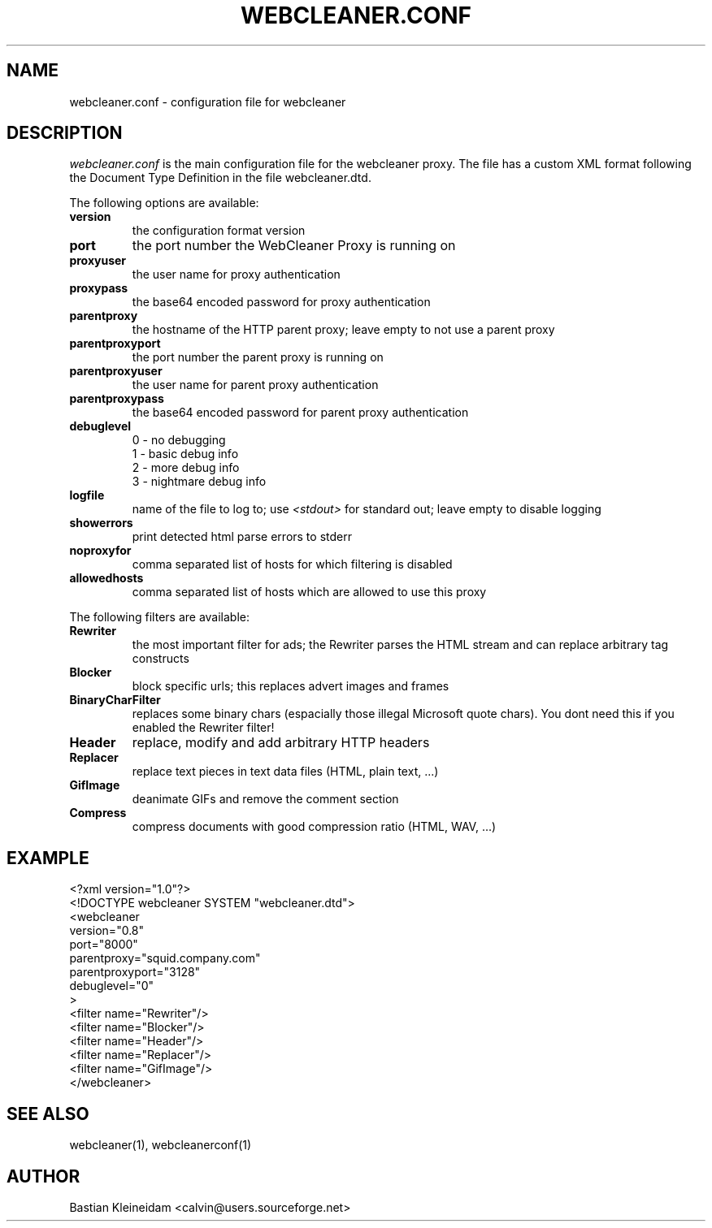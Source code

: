 .TH WEBCLEANER.CONF 5 "3 January 2003"
.SH NAME
webcleaner.conf \- configuration file for webcleaner
.SH DESCRIPTION
.LP
\fIwebcleaner.conf\fP is the main configuration file for the
webcleaner proxy. The file has a custom XML format following
the Document Type Definition in the file webcleaner.dtd.

The following options are available:
.TP
\fBversion\fP
the configuration format version
.TP
\fBport\fP
the port number the WebCleaner Proxy is running on
.TP
\fBproxyuser\fP
the user name for proxy authentication
.TP
\fBproxypass\fP
the base64 encoded password for proxy authentication
.TP
\fBparentproxy\fP
the hostname of the HTTP parent proxy; leave empty to
not use a parent proxy
.TP
\fBparentproxyport\fP
the port number the parent proxy is running on
.TP
\fBparentproxyuser\fP
the user name for parent proxy authentication
.TP
\fBparentproxypass\fP
the base64 encoded password for parent proxy authentication
.TP
\fBdebuglevel\fP
  0 - no debugging
  1 - basic debug info
  2 - more debug info
  3 - nightmare debug info
.TP
\fBlogfile\fP
name of the file to log to; use \fI<stdout>\fP for standard out; leave
empty to disable logging
.TP
\fBshowerrors\fP
print detected html parse errors to stderr
.TP
\fBnoproxyfor\fP
comma separated list of hosts for which filtering is disabled
.TP
\fBallowedhosts\fP
comma separated list of hosts which are allowed to use this proxy
.LP
The following filters are available:
.TP
\fBRewriter\fP
the most important filter for ads; the Rewriter parses
the HTML stream and can replace arbitrary tag constructs
.TP
\fBBlocker\fP
block specific urls; this replaces advert images and frames
.TP
\fBBinaryCharFilter\fP
replaces some binary chars (espacially those illegal Microsoft
quote chars). You dont need this if you enabled the Rewriter filter!
.TP
\fBHeader\fP
replace, modify and add arbitrary HTTP headers
.TP
\fBReplacer\fP
replace text pieces in text data files (HTML, plain text, ...)
.TP
\fBGifImage\fP
deanimate GIFs and remove the comment section
.TP
\fBCompress\fP
compress documents with good compression ratio (HTML, WAV, ...)
.SH EXAMPLE
 <?xml version="1.0"?>
 <!DOCTYPE webcleaner SYSTEM "webcleaner.dtd">
 <webcleaner 
  version="0.8"
  port="8000"
  parentproxy="squid.company.com"
  parentproxyport="3128"
  debuglevel="0"
  >
   <filter name="Rewriter"/>
   <filter name="Blocker"/>
   <filter name="Header"/>
   <filter name="Replacer"/>
   <filter name="GifImage"/>
  </webcleaner>
.SH "SEE ALSO"
webcleaner(1), webcleanerconf(1)
.SH AUTHOR
Bastian Kleineidam <calvin@users.sourceforge.net>
